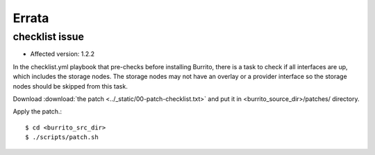 Errata
=======

checklist issue
-----------------

* Affected version: 1.2.2

In the checklist.yml playbook that pre-checks before installing Burrito,
there is a task to check if all interfaces are up, which includes 
the storage nodes. The storage nodes may not have an overlay or a provider 
interface so the storage nodes should be skipped from this task.

Download :download:`the patch <../_static/00-patch-checklist.txt>` and
put it in <burrito_source_dir>/patches/ directory.

Apply the patch.::

    $ cd <burrito_src_dir>
    $ ./scripts/patch.sh 


